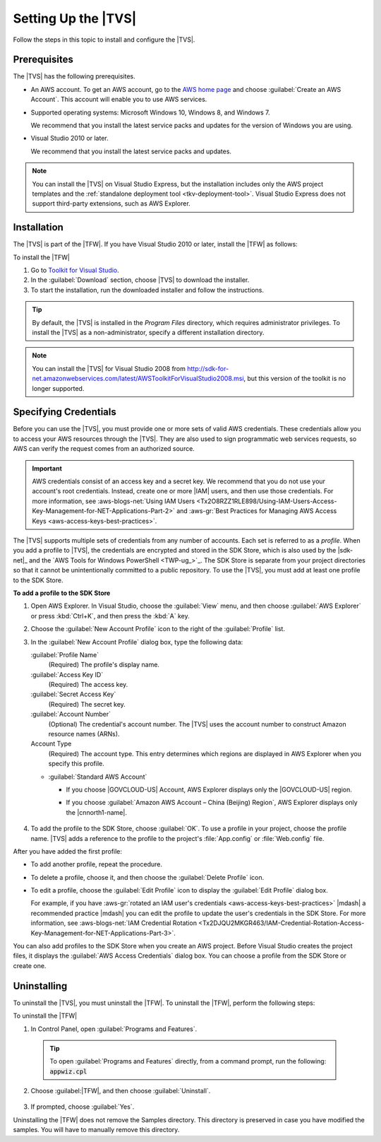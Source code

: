 .. Copyright 2010-2016 Amazon.com, Inc. or its affiliates. All Rights Reserved.

   This work is licensed under a Creative Commons Attribution-NonCommercial-ShareAlike 4.0
   International License (the "License"). You may not use this file except in compliance with the
   License. A copy of the License is located at http://creativecommons.org/licenses/by-nc-sa/4.0/.

   This file is distributed on an "AS IS" BASIS, WITHOUT WARRANTIES OR CONDITIONS OF ANY KIND,
   either express or implied. See the License for the specific language governing permissions and
   limitations under the License.

.. _tkv_setup:

####################
Setting Up the |TVS|
####################


.. meta::
   :description: How to set up the AWS Toolkit for Visual Studio.
   :keywords: configuration, prerequisites, region, credentials, uninstall

Follow the steps in this topic to install and configure the |TVS|.

.. _prereqs:

Prerequisites
=============

The |TVS| has the following prerequisites.

* An AWS account. To get an AWS account, go to the `AWS home page <http://aws.amazon.com/>`_ and choose
  :guilabel:`Create an AWS Account`. This account will enable you to use AWS services.

* Supported operating systems: Microsoft Windows 10, Windows 8, and Windows 7.

  We recommend that you install the latest service packs and updates for the version of Windows
  you are using.

* Visual Studio 2010 or later.

  We recommend that you install the latest service packs and updates.

.. note:: You can install the |TVS| on Visual Studio Express, but the installation includes only the AWS
   project templates and the :ref:`standalone deployment tool <tkv-deployment-tool>`. Visual
   Studio Express does not support third-party extensions, such as AWS Explorer.


.. _install:

Installation
============

The |TVS| is part of the |TFW|. If you have Visual Studio 2010 or later, install the |TFW| as
follows:

To install the |TFW|

1. Go to `Toolkit for Visual Studio <http://aws.amazon.com/visualstudio>`_.

2. In the :guilabel:`Download` section, choose |TVS| to download the installer.

3. To start the installation, run the downloaded installer and follow the instructions.

.. tip:: By default, the |TVS| is installed in the *Program Files* directory, which requires 
   administrator privileges. To install the |TVS| as a non-administrator, specify a different 
   installation directory.

.. note:: You can install the |TVS| for Visual Studio 2008 from
   http://sdk-for-net.amazonwebservices.com/latest/AWSToolkitForVisualStudio2008.msi, but this
   version of the toolkit is no longer supported.

.. _creds:

Specifying Credentials
======================

Before you can use the |TVS|, you must provide one or more sets of valid AWS credentials. These
credentials allow you to access your AWS resources through the |TVS|. They are also used to sign
programmatic web services requests, so AWS can verify the request comes from an authorized source.

.. important:: AWS credentials consist of an access key and a secret key. We recommend that you do 
   not use your account's root credentials. Instead, create one or more |IAM| users, and then use 
   those credentials. For more information, see :aws-blogs-net:`Using IAM Users 
   <Tx2O8RZZ1RLE898/Using-IAM-Users-Access-Key-Management-for-NET-Applications-Part-2>`
   and :aws-gr:`Best Practices for Managing AWS Access Keys <aws-access-keys-best-practices>`.

The |TVS| supports multiple sets of credentials from any number of accounts. Each set is referred to
as a *profile*. When you add a profile to |TVS|, the credentials are encrypted and stored in the SDK
Store, which is also used by the |sdk-net|_ and the `AWS Tools for Windows PowerShell <TWP-ug_>`_. 
The SDK Store is separate from your project directories so that it cannot be unintentionally committed 
to a public repository. To use the |TVS|, you must add at least one profile to the SDK Store.

**To add a profile to the SDK Store**

1. Open AWS Explorer. In Visual Studio, choose the :guilabel:`View` menu, and then choose
   :guilabel:`AWS Explorer` or press :kbd:`Ctrl+K`, and then press the :kbd:`A` key.

2. Choose the :guilabel:`New Account Profile` icon to the right of the :guilabel:`Profile` list.

   .. image:: images/add_profile.png
       :scale: 85

3. In the :guilabel:`New Account Profile` dialog box, type the following data:

   :guilabel:`Profile Name`
      (Required) The profile's display name.

   :guilabel:`Access Key ID`
      (Required) The access key.

   :guilabel:`Secret Access Key`
      (Required) The secret key.

   :guilabel:`Account Number`
      (Optional) The credential's account number. The |TVS| uses the account number to construct
      Amazon resource names (ARNs).

   Account Type
     (Required) The account type. This entry determines which regions are displayed in AWS
     Explorer when you specify this profile. 

   * :guilabel:`Standard AWS Account`
   
     * If you choose |GOVCLOUD-US| Account, AWS Explorer displays only the 
       |GOVCLOUD-US| region.

     * If you choose :guilabel:`Amazon AWS Account – China (Beijing) Region`, AWS Explorer 
       displays only the |cnnorth1-name|.
       
       .. figure:: images/tkv-account-add.png
          :scale: 100

4. To add the profile to the SDK Store, choose :guilabel:`OK`. To use a profile in your project, choose
   the profile name. |TVS| adds a reference to the profile to the project's :file:`App.config` or
   :file:`Web.config` file.

After you have added the first profile:

* To add another profile, repeat the procedure.

* To delete a profile, choose it, and then choose the :guilabel:`Delete Profile` icon.

* To edit a profile, choose the :guilabel:`Edit Profile` icon to display the :guilabel:`Edit Profile`
  dialog box.

  For example, if you have :aws-gr:`rotated an IAM user's credentials 
  <aws-access-keys-best-practices>` |mdash| a recommended
  practice |mdash| you can edit the profile to update the user's credentials in the SDK Store. For
  more information, see :aws-blogs-net:`IAM Credential Rotation 
  <Tx2DJQU2MKGR463/IAM-Credential-Rotation-Access-Key-Management-for-NET-Applications-Part-3>`.

You can also add profiles to the SDK Store when you create an AWS project. Before Visual Studio
creates the project files, it displays the :guilabel:`AWS Access Credentials` dialog box. You can
choose a profile from the SDK Store or create one.

.. figure:: images/specify_creds.png
    :scale: 100

.. _uninstall:

Uninstalling
============

To uninstall the |TVS|, you must uninstall the |TFW|. To uninstall the |TFW|, perform the
following steps:

To uninstall the |TFW|

1. In Control Panel, open :guilabel:`Programs and Features`.

  .. tip:: To open :guilabel:`Programs and Features` directly, from a command prompt, run the following: 
     :code:`appwiz.cpl`

2. Choose :guilabel:|TFW|, and then choose :guilabel:`Uninstall`.

   .. figure:: images/uninstall.png
      :scale: 100

3. If prompted, choose :guilabel:`Yes`.

Uninstalling the |TFW| does not remove the Samples directory. This directory is preserved in case
you have modified the samples. You will have to manually remove this directory.
